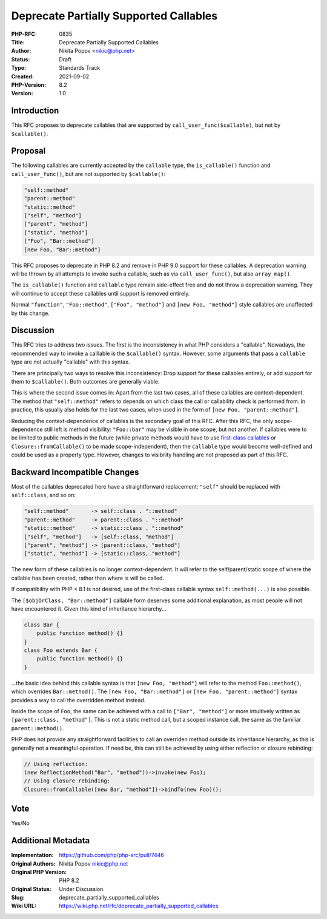 Deprecate Partially Supported Callables
=======================================

:PHP-RFC: 0835
:Title: Deprecate Partially Supported Callables
:Author: Nikita Popov <nikic@php.net>
:Status: Draft
:Type: Standards Track
:Created: 2021-09-02
:PHP-Version: 8.2
:Version: 1.0

Introduction
------------

This RFC proposes to deprecate callables that are supported by
``call_user_func($callable)``, but not by ``$callable()``.

Proposal
--------

The following callables are currently accepted by the ``callable`` type,
the ``is_callable()`` function and ``call_user_func()``, but are not
supported by ``$callable()``:

.. code:: php

   "self::method"
   "parent::method"
   "static::method"
   ["self", "method"]
   ["parent", "method"]
   ["static", "method"]
   ["Foo", "Bar::method"]
   [new Foo, "Bar::method"]

This RFC proposes to deprecate in PHP 8.2 and remove in PHP 9.0 support
for these callables. A deprecation warning will be thrown by all
attempts to invoke such a callable, such as via ``call_user_func()``,
but also ``array_map()``.

The ``is_callable()`` function and ``callable`` type remain side-effect
free and do not throw a deprecation warning. They will continue to
accept these callables until support is removed entirely.

Normal ``"function"``, ``"Foo::method"``, ``["Foo", "method"]`` and
``[new Foo, "method"]`` style callables are unaffected by this change.

Discussion
----------

This RFC tries to address two issues. The first is the inconsistency in
what PHP considers a "callable". Nowadays, the recommended way to invoke
a calllable is the ``$callable()`` syntax. However, some arguments that
pass a ``callable`` type are not actually "callable" with this syntax.

There are principally two ways to resolve this inconsistency: Drop
support for these callables entirely, or add support for them to
``$callable()``. Both outcomes are generally viable.

This is where the second issue comes in: Apart from the last two cases,
all of these callables are context-dependent. The method that
``"self::method"`` refers to depends on which class the call or
callability check is performed from. In practice, this usually also
holds for the last two cases, when used in the form of
``[new Foo, "parent::method"]``.

Reducing the context-dependence of callables is the secondary goal of
this RFC. After this RFC, the only scope-dependence still left is method
visibility: ``"Foo::bar"`` may be visible in one scope, but not another.
If callables were to be limited to public methods in the future (while
private methods would have to use `first-class
callables </rfc/first_class_callable_syntax>`__ or
``Closure::fromCallable()`` to be made scope-independent), then the
``callable`` type would become well-defined and could be used as a
property type. However, changes to visibility handling are not proposed
as part of this RFC.

Backward Incompatible Changes
-----------------------------

Most of the callables deprecated here have a straightforward
replacement: ``"self"`` should be replaced with ``self::class``, and so
on:

.. code:: php

   "self::method"       -> self::class . "::method"
   "parent::method"     -> parent::class . "::method"
   "static::method"     -> static::class . "::method"
   ["self", "method"]   -> [self::class, "method"]
   ["parent", "method"] -> [parent::class, "method"]
   ["static", "method"] -> [static::class, "method"]

The new form of these callables is no longer context-dependent. It will
refer to the self/parent/static scope of where the callable has been
created, rather than where is will be called.

If compatibility with PHP < 8.1 is not desired, use of the first-class
callable syntax ``self::method(...)`` is also possible.

The ``[$objOrClass, "Bar::method"]`` callable form deserves some
additional explanation, as most people will not have encountered it.
Given this kind of inheritance hierarchy...

.. code:: php

   class Bar {
       public function method() {}
   }
   class Foo extends Bar {
       public function method() {}
   }

...the basic idea behind this callable syntax is that
``[new Foo, "method"]`` will refer to the method ``Foo::method()``,
which overrides ``Bar::method()``. The ``[new Foo, "Bar::method"]`` or
``[new Foo, "parent::method"]`` syntax provides a way to call the
overridden method instead.

Inside the scope of ``Foo``, the same can be achieved with a call to
``["Bar", "method"]`` or more intuitively written as
``[parent::class, "method"]``. This is not a static method call, but a
scoped instance call, the same as the familiar ``parent::method()``.

PHP does not provide any straightforward facilities to call an overriden
method outside its inheritance hierarchy, as this is generally not a
meaningful operation. If need be, this can still be achieved by using
either reflection or closure rebinding:

.. code:: php

   // Using reflection:
   (new ReflectionMethod("Bar", "method"))->invoke(new Foo);
   // Using closure rebinding:
   Closure::fromCallable([new Bar, "method"])->bindTo(new Foo)();

Vote
----

Yes/No

Additional Metadata
-------------------

:Implementation: https://github.com/php/php-src/pull/7446
:Original Authors: Nikita Popov nikic@php.net
:Original PHP Version: PHP 8.2
:Original Status: Under Discussion
:Slug: deprecate_partially_supported_callables
:Wiki URL: https://wiki.php.net/rfc/deprecate_partially_supported_callables

